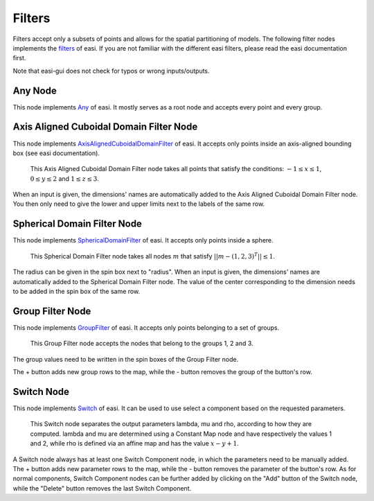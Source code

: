 Filters
=======

Filters accept only a subsets of points and allows for the spatial partitioning of models. The following filter nodes implements the 
`filters <https://easyinit.readthedocs.io/en/latest/filters.html>`_ of easi. If you are not familiar with the different easi filters, please read the easi documentation first.

Note that easi-gui does not check for typos or wrong inputs/outputs.

Any Node
--------

This node implements `Any <https://easyinit.readthedocs.io/en/latest/filters.html#any>`_ of easi. It mostly serves as a root node and accepts every point and every group.

.. image:: fig/filters/any.png
  :alt: Any

Axis Aligned Cuboidal Domain Filter Node
----------------------------------------

This node implements `AxisAlignedCuboidalDomainFilter <https://easyinit.readthedocs.io/en/latest/filters.html#axisalignedcuboidaldomainfilter>`_ of easi. It accepts only points inside an axis-aligned bounding box (see easi documentation).

.. figure:: fig/filters/axisalignedcuboidaldomainfilter.png
  :alt: AxisAlignedCuboidalDomainFilter
  
  This Axis Aligned Cuboidal Domain Filter node takes all points that satisfy the conditions: :math:`-1 \leq x \leq 1`, :math:`0 \leq y \leq 2` and :math:`1 \leq z \leq 3`.

When an input is given, the dimensions' names are automatically added to the Axis Aligned Cuboidal Domain Filter node. You then only need to give the lower and upper limits next to the labels of the same row.

Spherical Domain Filter Node
----------------------------

This node implements `SphericalDomainFilter <https://easyinit.readthedocs.io/en/latest/filters.html#sphericaldomainfilter>`_ of easi. It accepts only points inside a sphere.

.. figure:: fig/filters/sphericaldomainfilter.png
  :alt: SphericalDomainFilter
  
  This Spherical Domain Filter node takes all nodes :math:`m` that satisfy :math:`||m - (1,2,3)^T|| \leq 1`.
  
The radius can be given in the spin box next to "radius". When an input is given, the dimensions' names are automatically added to the Spherical Domain Filter node. The value of the center corresponding to the dimension needs to be added in the spin box of the same row.
  
Group Filter Node
-----------------

This node implements `GroupFilter <https://easyinit.readthedocs.io/en/latest/filters.html#groupfilter>`_ of easi. It accepts only points belonging to a set of groups.

.. figure:: fig/filters/groupfilter.png
  :alt: GroupFilter
  
  This Group Filter node accepts the nodes that belong to the groups 1, 2 and 3.

The group values need to be written in the spin boxes of the Group Filter node.
  
The + button adds new group rows to the map, while the - button removes the group of the button's row.

Switch Node
-----------

This node implements `Switch <https://easyinit.readthedocs.io/en/latest/filters.html#switch>`_ of easi. It can be used to use select a component based on the requested parameters.

.. figure:: fig/filters/switch.png
  :alt: Switch
  
  This Switch node separates the output parameters lambda, mu and rho, according to how they are computed. lambda and mu are determined using a Constant Map node and have respectively the values 1 and 2, while rho is defined via an affine map and has the value :math:`x-y+1`.
  
A Switch node always has at least one Switch Component node, in which the parameters need to be manually added. The + button adds new parameter rows to the map, while the - button removes the parameter of the button's row. As for normal components, Switch Component nodes can be further added by clicking on the "Add" button of the Switch node, while the "Delete" button removes the last Switch Component.
